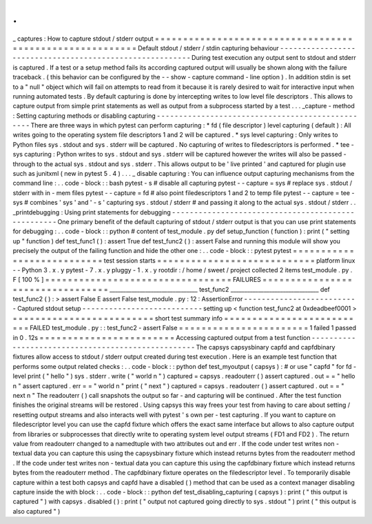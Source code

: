 .
.
_
captures
:
How
to
capture
stdout
/
stderr
output
=
=
=
=
=
=
=
=
=
=
=
=
=
=
=
=
=
=
=
=
=
=
=
=
=
=
=
=
=
=
=
=
=
=
=
=
=
=
=
=
=
=
=
=
=
=
=
=
=
=
=
=
=
=
=
=
=
Default
stdout
/
stderr
/
stdin
capturing
behaviour
-
-
-
-
-
-
-
-
-
-
-
-
-
-
-
-
-
-
-
-
-
-
-
-
-
-
-
-
-
-
-
-
-
-
-
-
-
-
-
-
-
-
-
-
-
-
-
-
-
-
-
-
-
-
-
-
-
During
test
execution
any
output
sent
to
stdout
and
stderr
is
captured
.
If
a
test
or
a
setup
method
fails
its
according
captured
output
will
usually
be
shown
along
with
the
failure
traceback
.
(
this
behavior
can
be
configured
by
the
-
-
show
-
capture
command
-
line
option
)
.
In
addition
stdin
is
set
to
a
"
null
"
object
which
will
fail
on
attempts
to
read
from
it
because
it
is
rarely
desired
to
wait
for
interactive
input
when
running
automated
tests
.
By
default
capturing
is
done
by
intercepting
writes
to
low
level
file
descriptors
.
This
allows
to
capture
output
from
simple
print
statements
as
well
as
output
from
a
subprocess
started
by
a
test
.
.
.
_capture
-
method
:
Setting
capturing
methods
or
disabling
capturing
-
-
-
-
-
-
-
-
-
-
-
-
-
-
-
-
-
-
-
-
-
-
-
-
-
-
-
-
-
-
-
-
-
-
-
-
-
-
-
-
-
-
-
-
-
-
-
-
-
There
are
three
ways
in
which
pytest
can
perform
capturing
:
*
fd
(
file
descriptor
)
level
capturing
(
default
)
:
All
writes
going
to
the
operating
system
file
descriptors
1
and
2
will
be
captured
.
*
sys
level
capturing
:
Only
writes
to
Python
files
sys
.
stdout
and
sys
.
stderr
will
be
captured
.
No
capturing
of
writes
to
filedescriptors
is
performed
.
*
tee
-
sys
capturing
:
Python
writes
to
sys
.
stdout
and
sys
.
stderr
will
be
captured
however
the
writes
will
also
be
passed
-
through
to
the
actual
sys
.
stdout
and
sys
.
stderr
.
This
allows
output
to
be
'
live
printed
'
and
captured
for
plugin
use
such
as
junitxml
(
new
in
pytest
5
.
4
)
.
.
.
_
disable
capturing
:
You
can
influence
output
capturing
mechanisms
from
the
command
line
:
.
.
code
-
block
:
:
bash
pytest
-
s
#
disable
all
capturing
pytest
-
-
capture
=
sys
#
replace
sys
.
stdout
/
stderr
with
in
-
mem
files
pytest
-
-
capture
=
fd
#
also
point
filedescriptors
1
and
2
to
temp
file
pytest
-
-
capture
=
tee
-
sys
#
combines
'
sys
'
and
'
-
s
'
capturing
sys
.
stdout
/
stderr
#
and
passing
it
along
to
the
actual
sys
.
stdout
/
stderr
.
.
_printdebugging
:
Using
print
statements
for
debugging
-
-
-
-
-
-
-
-
-
-
-
-
-
-
-
-
-
-
-
-
-
-
-
-
-
-
-
-
-
-
-
-
-
-
-
-
-
-
-
-
-
-
-
-
-
-
-
-
-
-
-
One
primary
benefit
of
the
default
capturing
of
stdout
/
stderr
output
is
that
you
can
use
print
statements
for
debugging
:
.
.
code
-
block
:
:
python
#
content
of
test_module
.
py
def
setup_function
(
function
)
:
print
(
"
setting
up
"
function
)
def
test_func1
(
)
:
assert
True
def
test_func2
(
)
:
assert
False
and
running
this
module
will
show
you
precisely
the
output
of
the
failing
function
and
hide
the
other
one
:
.
.
code
-
block
:
:
pytest
pytest
=
=
=
=
=
=
=
=
=
=
=
=
=
=
=
=
=
=
=
=
=
=
=
=
=
=
=
test
session
starts
=
=
=
=
=
=
=
=
=
=
=
=
=
=
=
=
=
=
=
=
=
=
=
=
=
=
=
=
platform
linux
-
-
Python
3
.
x
.
y
pytest
-
7
.
x
.
y
pluggy
-
1
.
x
.
y
rootdir
:
/
home
/
sweet
/
project
collected
2
items
test_module
.
py
.
F
[
100
%
]
=
=
=
=
=
=
=
=
=
=
=
=
=
=
=
=
=
=
=
=
=
=
=
=
=
=
=
=
=
=
=
=
=
FAILURES
=
=
=
=
=
=
=
=
=
=
=
=
=
=
=
=
=
=
=
=
=
=
=
=
=
=
=
=
=
=
=
=
=
________________________________
test_func2
________________________________
def
test_func2
(
)
:
>
assert
False
E
assert
False
test_module
.
py
:
12
:
AssertionError
-
-
-
-
-
-
-
-
-
-
-
-
-
-
-
-
-
-
-
-
-
-
-
-
-
-
Captured
stdout
setup
-
-
-
-
-
-
-
-
-
-
-
-
-
-
-
-
-
-
-
-
-
-
-
-
-
-
-
setting
up
<
function
test_func2
at
0xdeadbeef0001
>
=
=
=
=
=
=
=
=
=
=
=
=
=
=
=
=
=
=
=
=
=
=
=
=
=
short
test
summary
info
=
=
=
=
=
=
=
=
=
=
=
=
=
=
=
=
=
=
=
=
=
=
=
=
=
=
FAILED
test_module
.
py
:
:
test_func2
-
assert
False
=
=
=
=
=
=
=
=
=
=
=
=
=
=
=
=
=
=
=
=
=
=
=
1
failed
1
passed
in
0
.
12s
=
=
=
=
=
=
=
=
=
=
=
=
=
=
=
=
=
=
=
=
=
=
=
=
Accessing
captured
output
from
a
test
function
-
-
-
-
-
-
-
-
-
-
-
-
-
-
-
-
-
-
-
-
-
-
-
-
-
-
-
-
-
-
-
-
-
-
-
-
-
-
-
-
-
-
-
-
-
-
-
-
-
-
-
The
capsys
capsysbinary
capfd
and
capfdbinary
fixtures
allow
access
to
stdout
/
stderr
output
created
during
test
execution
.
Here
is
an
example
test
function
that
performs
some
output
related
checks
:
.
.
code
-
block
:
:
python
def
test_myoutput
(
capsys
)
:
#
or
use
"
capfd
"
for
fd
-
level
print
(
"
hello
"
)
sys
.
stderr
.
write
(
"
world
\
n
"
)
captured
=
capsys
.
readouterr
(
)
assert
captured
.
out
=
=
"
hello
\
n
"
assert
captured
.
err
=
=
"
world
\
n
"
print
(
"
next
"
)
captured
=
capsys
.
readouterr
(
)
assert
captured
.
out
=
=
"
next
\
n
"
The
readouterr
(
)
call
snapshots
the
output
so
far
-
and
capturing
will
be
continued
.
After
the
test
function
finishes
the
original
streams
will
be
restored
.
Using
capsys
this
way
frees
your
test
from
having
to
care
about
setting
/
resetting
output
streams
and
also
interacts
well
with
pytest
'
s
own
per
-
test
capturing
.
If
you
want
to
capture
on
filedescriptor
level
you
can
use
the
capfd
fixture
which
offers
the
exact
same
interface
but
allows
to
also
capture
output
from
libraries
or
subprocesses
that
directly
write
to
operating
system
level
output
streams
(
FD1
and
FD2
)
.
The
return
value
from
readouterr
changed
to
a
namedtuple
with
two
attributes
out
and
err
.
If
the
code
under
test
writes
non
-
textual
data
you
can
capture
this
using
the
capsysbinary
fixture
which
instead
returns
bytes
from
the
readouterr
method
.
If
the
code
under
test
writes
non
-
textual
data
you
can
capture
this
using
the
capfdbinary
fixture
which
instead
returns
bytes
from
the
readouterr
method
.
The
capfdbinary
fixture
operates
on
the
filedescriptor
level
.
To
temporarily
disable
capture
within
a
test
both
capsys
and
capfd
have
a
disabled
(
)
method
that
can
be
used
as
a
context
manager
disabling
capture
inside
the
with
block
:
.
.
code
-
block
:
:
python
def
test_disabling_capturing
(
capsys
)
:
print
(
"
this
output
is
captured
"
)
with
capsys
.
disabled
(
)
:
print
(
"
output
not
captured
going
directly
to
sys
.
stdout
"
)
print
(
"
this
output
is
also
captured
"
)
